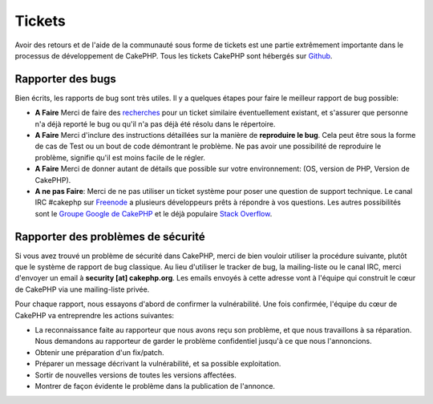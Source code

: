 Tickets
#######

Avoir des retours et de l'aide de la communauté sous forme de tickets est une
partie extrêmement importante dans le processus de développement de CakePHP.
Tous les tickets CakePHP sont hébergés sur
`Github <https://github.com/cakephp/cakephp/issues>`_.

Rapporter des bugs
==================

Bien écrits, les rapports de bug sont très utiles. Il y a quelques étapes pour
faire le meilleur rapport de bug possible:

* **A Faire** Merci de faire des `recherches
  <https://github.com/cakephp/cakephp/search?q=it+is+broken&ref=cmdform&type=Issues>`_
  pour un ticket similaire éventuellement existant, et s'assurer que personne
  n'a déjà reporté le bug ou qu'il n'a pas déjà été résolu dans le répertoire.
* **A Faire** Merci d'inclure des instructions détaillées sur la manière de
  **reproduire le bug**. Cela peut être sous la forme de cas de Test ou un bout
  de code démontrant le problème. Ne pas avoir une possibilité de reproduire le
  problème, signifie qu'il est moins facile de le régler.
* **A Faire** Merci de donner autant de détails que possible sur votre
  environnement: (OS, version de PHP, Version de CakePHP).
* **A ne pas Faire**: Merci de ne pas utiliser un ticket système pour poser une
  question de support technique. Le canal IRC #cakephp sur
  `Freenode <https://webchat.freenode.net>`__ a plusieurs développeurs prêts à
  répondre à vos questions. Les autres possibilités sont le
  `Groupe Google de CakePHP <http://groups.google.com/group/cake-php>`__ et le
  déjà populaire `Stack Overflow
  <https://stackoverflow.com/questions/tagged/cakephp>`__.

Rapporter des problèmes de sécurité
===================================

Si vous avez trouvé un problème de sécurité dans CakePHP, merci de bien vouloir
utiliser la procédure suivante, plutôt que le système de rapport de bug
classique. Au lieu d'utiliser le tracker de bug, la mailing-liste ou le canal
IRC, merci d'envoyer un email à **security [at] cakephp.org**.
Les emails envoyés à cette adresse vont à l'équipe qui construit le cœur de
CakePHP via une mailing-liste privée.

Pour chaque rapport, nous essayons d'abord de confirmer la vulnérabilité.
Une fois confirmée, l'équipe du cœur de CakePHP va entreprendre les actions
suivantes:

* La reconnaissance faite au rapporteur que nous avons reçu son problème, et
  que nous travaillons à sa réparation. Nous demandons au rapporteur de garder
  le problème confidentiel jusqu'à ce que nous l'annoncions.
* Obtenir une préparation d'un fix/patch.
* Préparer un message décrivant la vulnérabilité, et sa possible exploitation.
* Sortir de nouvelles versions de toutes les versions affectées.
* Montrer de façon évidente le problème dans la publication de l'annonce.

.. meta::
    :title lang=fr: Tickets
    :keywords lang=fr: système de rapport de bug,code snippet,rapports de sécurité,mailing privé,annonce de publication,google,système de ticket,core team,problème de sécurité,bug tracker,irc channel,cas de test,support questions,bug report,security issues,rapports de bug,exploitations,vulnérabilité,répertoire

